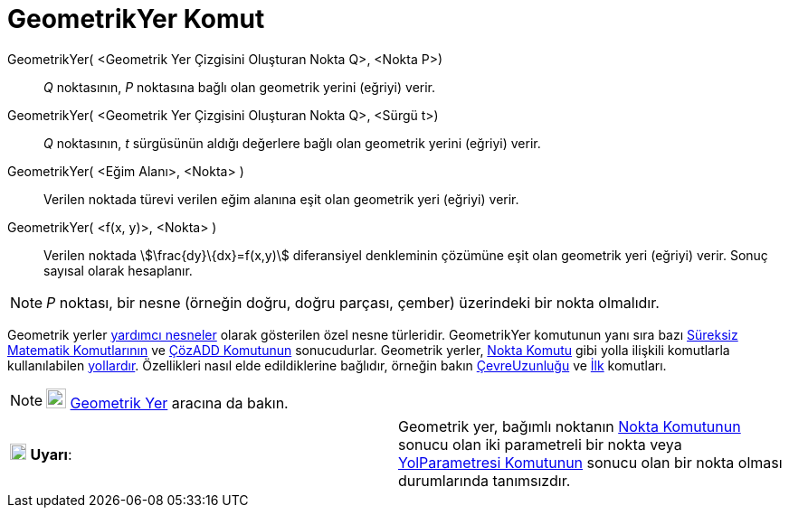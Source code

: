 = GeometrikYer Komut
ifdef::env-github[:imagesdir: /tr/modules/ROOT/assets/images]

GeometrikYer( <Geometrik Yer Çizgisini Oluşturan Nokta Q>, <Nokta P>)::
  _Q_ noktasının, _P_ noktasına bağlı olan geometrik yerini (eğriyi) verir.
GeometrikYer( <Geometrik Yer Çizgisini Oluşturan Nokta Q>, <Sürgü t>)::
  _Q_ noktasının, _t_ sürgüsünün aldığı değerlere bağlı olan geometrik yerini (eğriyi) verir.
GeometrikYer( <Eğim Alanı>, <Nokta> )::
  Verilen noktada türevi verilen eğim alanına eşit olan geometrik yeri (eğriyi) verir.
GeometrikYer( <f(x, y)>, <Nokta> )::
  Verilen noktada stem:[\frac{dy}\{dx}=f(x,y)] diferansiyel denkleminin çözümüne eşit olan geometrik yeri (eğriyi)
  verir. Sonuç sayısal olarak hesaplanır.

[NOTE]
====

_P_ noktası, bir nesne (örneğin doğru, doğru parçası, çember) üzerindeki bir nokta olmalıdır.

====

Geometrik yerler xref:/Serbest_Bağımlı_ve_Yardımcı_Nesneler.adoc[yardımcı nesneler] olarak gösterilen özel nesne
türleridir. GeometrikYer komutunun yanı sıra bazı
xref:/s_index_php?title=Süreksiz_Matematik_Komutları_action=edit_redlink=1.adoc[Süreksiz Matematik Komutlarının] ve
xref:/commands/ÇözADD.adoc[ÇözADD Komutunun] sonucudurlar. Geometrik yerler, xref:/commands/Nokta.adoc[Nokta Komutu]
gibi yolla ilişkili komutlarla kullanılabilen xref:/Geometrik_Nesneler.adoc[yollardır]. Özellikleri nasıl elde
edildiklerine bağlıdır, örneğin bakın
xref:/s_index_php?title=ÇevreUzunluğu_Komut_action=edit_redlink=1.adoc[ÇevreUzunluğu] ve xref:/commands/İlk.adoc[İlk]
komutları.

[NOTE]
====

image:22px-Mode_locus.svg.png[Mode locus.svg,width=22,height=22] xref:/tools/Geometrik_Yer.adoc[Geometrik Yer] aracına
da bakın.

====

[cols=",",]
|===
|image:18px-Attention.png[Uyarı,title="Uyarı",width=18,height=18] *Uyarı*: |Geometrik yer, bağımlı noktanın
xref:/commands/Nokta.adoc[Nokta Komutunun] sonucu olan iki parametreli bir nokta veya
xref:/commands/YolParametresi.adoc[YolParametresi Komutunun] sonucu olan bir nokta olması durumlarında tanımsızdır.
|===
